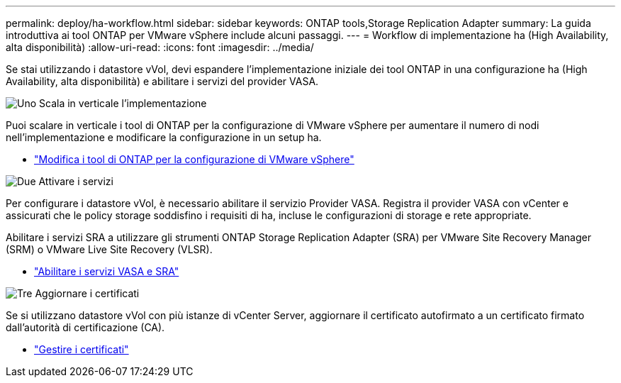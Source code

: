 ---
permalink: deploy/ha-workflow.html 
sidebar: sidebar 
keywords: ONTAP tools,Storage Replication Adapter 
summary: La guida introduttiva ai tool ONTAP per VMware vSphere include alcuni passaggi. 
---
= Workflow di implementazione ha (High Availability, alta disponibilità)
:allow-uri-read: 
:icons: font
:imagesdir: ../media/


[role="lead"]
Se stai utilizzando i datastore vVol, devi espandere l'implementazione iniziale dei tool ONTAP in una configurazione ha (High Availability, alta disponibilità) e abilitare i servizi del provider VASA.

.image:https://raw.githubusercontent.com/NetAppDocs/common/main/media/number-1.png["Uno"] Scala in verticale l'implementazione
[role="quick-margin-para"]
Puoi scalare in verticale i tool di ONTAP per la configurazione di VMware vSphere per aumentare il numero di nodi nell'implementazione e modificare la configurazione in un setup ha.

[role="quick-margin-list"]
* link:../manage/edit-appliance-settings.html["Modifica i tool di ONTAP per la configurazione di VMware vSphere"]


.image:https://raw.githubusercontent.com/NetAppDocs/common/main/media/number-2.png["Due"] Attivare i servizi
[role="quick-margin-para"]
Per configurare i datastore vVol, è necessario abilitare il servizio Provider VASA. Registra il provider VASA con vCenter e assicurati che le policy storage soddisfino i requisiti di ha, incluse le configurazioni di storage e rete appropriate.

[role="quick-margin-para"]
Abilitare i servizi SRA a utilizzare gli strumenti ONTAP Storage Replication Adapter (SRA) per VMware Site Recovery Manager (SRM) o VMware Live Site Recovery (VLSR).

[role="quick-margin-list"]
* link:../manage/enable-services.html["Abilitare i servizi VASA e SRA"]


.image:https://raw.githubusercontent.com/NetAppDocs/common/main/media/number-3.png["Tre"] Aggiornare i certificati
[role="quick-margin-para"]
Se si utilizzano datastore vVol con più istanze di vCenter Server, aggiornare il certificato autofirmato a un certificato firmato dall'autorità di certificazione (CA).

[role="quick-margin-list"]
* link:../manage/certificate-manage.html["Gestire i certificati"]

